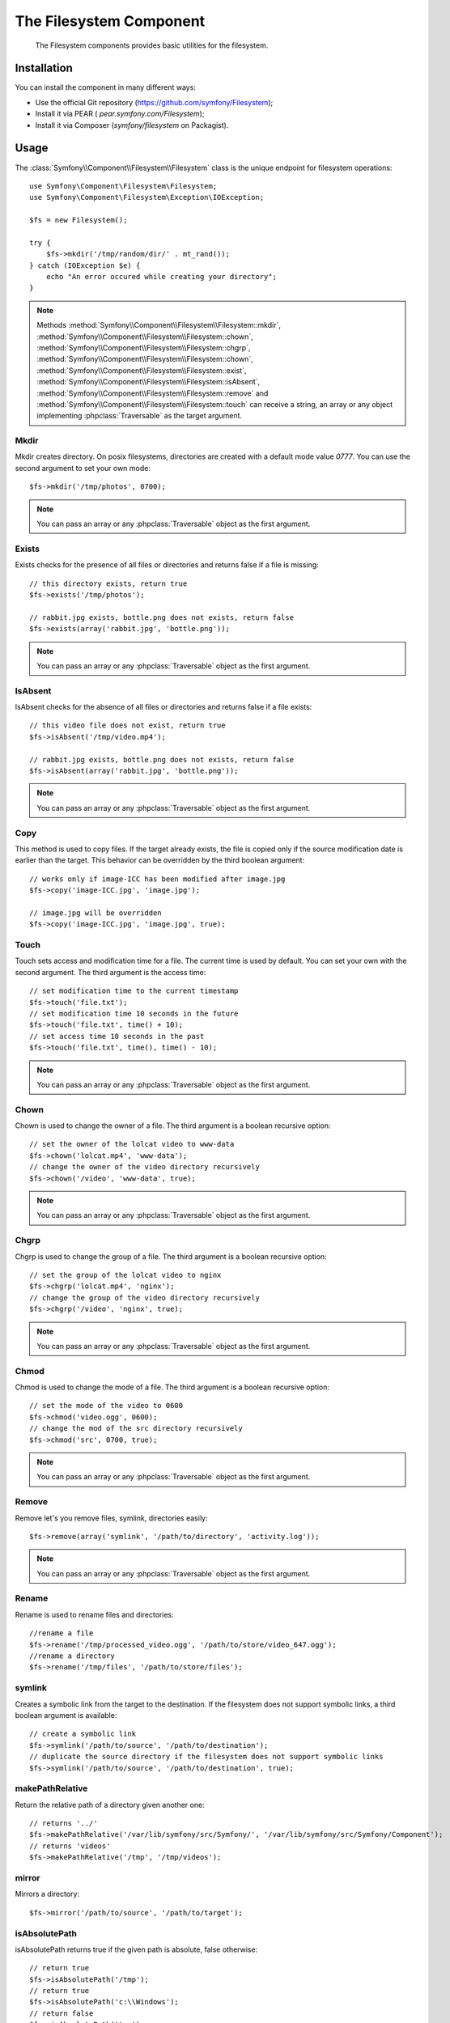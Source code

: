 .. index::
   single: Filesystem

The Filesystem Component
========================

    The Filesystem components provides basic utilities for the filesystem.

.. versionadded:: 2.1
    The Filesystem Component is new to Symfony 2.1. Previously, the ``Filesystem``
    class was located in the ``HttpKernel`` component.

Installation
------------

You can install the component in many different ways:

* Use the official Git repository (https://github.com/symfony/Filesystem);
* Install it via PEAR ( `pear.symfony.com/Filesystem`);
* Install it via Composer (`symfony/filesystem` on Packagist).

Usage
-----

The :class:`Symfony\\Component\\Filesystem\\Filesystem` class is the unique
endpoint for filesystem operations::

    use Symfony\Component\Filesystem\Filesystem;
    use Symfony\Component\Filesystem\Exception\IOException;

    $fs = new Filesystem();

    try {
        $fs->mkdir('/tmp/random/dir/' . mt_rand());
    } catch (IOException $e) {
        echo "An error occured while creating your directory";
    }

.. note::

    Methods :method:`Symfony\\Component\\Filesystem\\Filesystem::mkdir`,
    :method:`Symfony\\Component\\Filesystem\\Filesystem::chown`,
    :method:`Symfony\\Component\\Filesystem\\Filesystem::chgrp`,
    :method:`Symfony\\Component\\Filesystem\\Filesystem::chown`,
    :method:`Symfony\\Component\\Filesystem\\Filesystem::exist`,
    :method:`Symfony\\Component\\Filesystem\\Filesystem::isAbsent`,
    :method:`Symfony\\Component\\Filesystem\\Filesystem::remove` and
    :method:`Symfony\\Component\\Filesystem\\Filesystem::touch` can receive a
    string, an array or any object implementing :phpclass:`Traversable` as
    the target argument.


Mkdir
~~~~~

Mkdir creates directory. On posix filesystems, directories are created with a
default mode value `0777`. You can use the second argument to set your own mode::

    $fs->mkdir('/tmp/photos', 0700);

.. note::

    You can pass an array or any :phpclass:`Traversable` object as the first
    argument.

Exists
~~~~~~

Exists checks for the presence of all files or directories and returns false if a
file is missing::

    // this directory exists, return true
    $fs->exists('/tmp/photos');

    // rabbit.jpg exists, bottle.png does not exists, return false
    $fs->exists(array('rabbit.jpg', 'bottle.png'));

.. note::

    You can pass an array or any :phpclass:`Traversable` object as the first
    argument.

IsAbsent
~~~~~~~~

IsAbsent checks for the absence of all files or directories and returns false if a
file exists::

    // this video file does not exist, return true
    $fs->isAbsent('/tmp/video.mp4');

    // rabbit.jpg exists, bottle.png does not exists, return false
    $fs->isAbsent(array('rabbit.jpg', 'bottle.png'));

.. note::

    You can pass an array or any :phpclass:`Traversable` object as the first
    argument.

Copy
~~~~

This method is used to copy files. If the target already exists, the file is
copied only if the source modification date is earlier than the target. This
behavior can be overridden by the third boolean argument::

    // works only if image-ICC has been modified after image.jpg
    $fs->copy('image-ICC.jpg', 'image.jpg');

    // image.jpg will be overridden
    $fs->copy('image-ICC.jpg', 'image.jpg', true);

Touch
~~~~~

Touch sets access and modification time for a file. The current time is used by
default. You can set your own with the second argument. The third argument is
the access time::

    // set modification time to the current timestamp
    $fs->touch('file.txt');
    // set modification time 10 seconds in the future
    $fs->touch('file.txt', time() + 10);
    // set access time 10 seconds in the past
    $fs->touch('file.txt', time(), time() - 10);

.. note::

    You can pass an array or any :phpclass:`Traversable` object as the first
    argument.

Chown
~~~~~

Chown is used to change the owner of a file. The third argument is a boolean
recursive option::

    // set the owner of the lolcat video to www-data
    $fs->chown('lolcat.mp4', 'www-data');
    // change the owner of the video directory recursively
    $fs->chown('/video', 'www-data', true);

.. note::

    You can pass an array or any :phpclass:`Traversable` object as the first
    argument.

Chgrp
~~~~~

Chgrp is used to change the group of a file. The third argument is a boolean
recursive option::

    // set the group of the lolcat video to nginx
    $fs->chgrp('lolcat.mp4', 'nginx');
    // change the group of the video directory recursively
    $fs->chgrp('/video', 'nginx', true);


.. note::

    You can pass an array or any :phpclass:`Traversable` object as the first
    argument.

Chmod
~~~~~

Chmod is used to change the mode of a file. The third argument is a boolean
recursive option::

    // set the mode of the video to 0600
    $fs->chmod('video.ogg', 0600);
    // change the mod of the src directory recursively
    $fs->chmod('src', 0700, true);

.. note::

    You can pass an array or any :phpclass:`Traversable` object as the first
    argument.

Remove
~~~~~~

Remove let's you remove files, symlink, directories easily::

    $fs->remove(array('symlink', '/path/to/directory', 'activity.log'));

.. note::

    You can pass an array or any :phpclass:`Traversable` object as the first
    argument.

Rename
~~~~~~

Rename is used to rename files and directories::

    //rename a file
    $fs->rename('/tmp/processed_video.ogg', '/path/to/store/video_647.ogg');
    //rename a directory
    $fs->rename('/tmp/files', '/path/to/store/files');

symlink
~~~~~~~

Creates a symbolic link from the target to the destination. If the filesystem
does not support symbolic links, a third boolean argument is available::

    // create a symbolic link
    $fs->symlink('/path/to/source', '/path/to/destination');
    // duplicate the source directory if the filesystem does not support symbolic links
    $fs->symlink('/path/to/source', '/path/to/destination', true);

makePathRelative
~~~~~~~~~~~~~~~~

Return the relative path of a directory given another one::

    // returns '../'
    $fs->makePathRelative('/var/lib/symfony/src/Symfony/', '/var/lib/symfony/src/Symfony/Component');
    // returns 'videos'
    $fs->makePathRelative('/tmp', '/tmp/videos');

mirror
~~~~~~

Mirrors a directory::

    $fs->mirror('/path/to/source', '/path/to/target');

isAbsolutePath
~~~~~~~~~~~~~~

isAbsolutePath returns true if the given path is absolute, false otherwise::

    // return true
    $fs->isAbsolutePath('/tmp');
    // return true
    $fs->isAbsolutePath('c:\\Windows');
    // return false
    $fs->isAbsolutePath('tmp');
    // return false
    $fs->isAbsolutePath('../dir');

Error Handling
--------------

Whenever something wrong happens, an exception implementing
:class:`Symfony\\Component\\Filesystem\\Exception\\ExceptionInterface` is
thrown.

.. note::

    Prior to version 2.1, :method:`Symfony\\Component\\Filesystem\\Filesystem::mkdir`
    returned a boolean and did not throw exceptions. As of 2.1, a
    :class:`Symfony\\Component\\Filesystem\\Exception\\IOException` is
    thrown if a directory creation fails.
